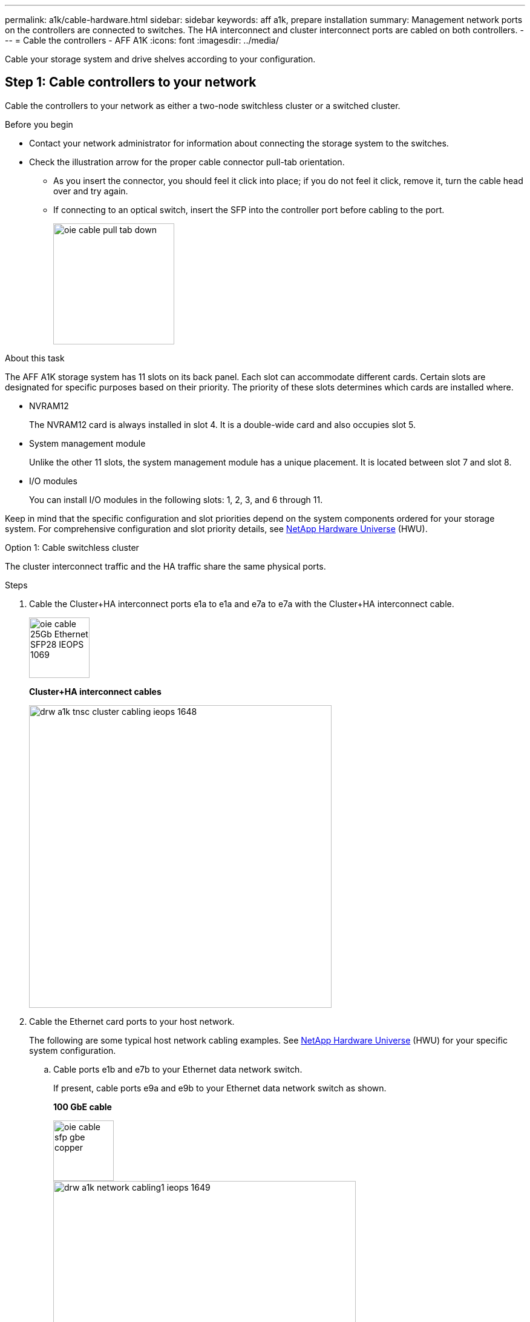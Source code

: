 ---
permalink: a1k/cable-hardware.html
sidebar: sidebar
keywords: aff a1k, prepare installation
summary: Management network ports on the controllers are connected to switches. The HA interconnect and cluster interconnect ports are cabled on both controllers.
---
= Cable the controllers - AFF A1K
:icons: font
:imagesdir: ../media/

[.lead]
Cable your storage system and drive shelves according to your configuration.

== Step 1: Cable controllers to your network
Cable the controllers to your network as either a two-node switchless cluster or a switched cluster.

.Before you begin

* Contact your network administrator for information about connecting the storage system to the switches.
* Check the illustration arrow for the proper cable connector pull-tab orientation.
** As you insert the connector, you should feel it click into place; if you do not feel it click, remove it, turn the cable head over and try again.
** If connecting to an optical switch, insert the SFP into the controller port before cabling to the port.
+
image::../media/oie_cable_pull_tab_down.svg[width=200px]

.About this task
The AFF A1K storage system has 11 slots on its back panel.
Each slot can accommodate different cards. Certain slots are designated for specific purposes based on their priority. The priority of these slots determines which cards are installed where.

* NVRAM12
+
The NVRAM12 card is always installed in slot 4. It is a double-wide card and also occupies slot 5.

* System management module
+
Unlike the other 11 slots, the system management module has a unique placement.
It is located between slot 7 and slot 8.

* I/O modules
+
You can install I/O modules in the following slots: 1, 2, 3, and 6 through 11.

Keep in mind that the specific configuration and slot priorities depend on the system components ordered for your storage system. For comprehensive configuration and slot priority details, see link:https://hwu.netapp.com[NetApp Hardware Universe^] (HWU).



[role="tabbed-block"]
====

.Option 1: Cable switchless cluster
--
The cluster interconnect traffic and the HA traffic share the same physical ports.

.Steps

. Cable the Cluster+HA interconnect ports e1a to e1a and e7a to e7a with the Cluster+HA interconnect cable.
+
image::../media/oie_cable_25Gb_Ethernet_SFP28_IEOPS-1069.svg[width=100pxx]
*Cluster+HA interconnect cables*
+
image::../media/drw_a1k_tnsc_cluster_cabling_ieops-1648.svg[width=500px]
+
. Cable the Ethernet card ports to your host network. 
+
The following are some typical host network cabling examples. See  link:https://hwu.netapp.com[NetApp Hardware Universe^] (HWU) for your specific system configuration.

.. Cable ports e1b and e7b to your Ethernet data network switch. 
+
If present, cable ports e9a and e9b to your Ethernet data network switch as shown.
+
*100 GbE cable*
+
image::../media/oie_cable_sfp_gbe_copper.svg[width=100px]
+
image::../media/drw_a1k_network_cabling1_ieops-1649.svg[width=500px]

+
.. Cable your 10/25 GbE host network switches.
+
*4-ports, 10/25 GbE Host*
+
image::../media/oie_cable_sfp_gbe_copper.svg[width=100px]
+
image::../media/drw_a1k_network_cabling2_ieops-1650.svg[width=500px]
+
For example, if you have a 10/25 GbE card in slot 2 as shown, cable ports e2a through e2d to  to your 10/25GbE host network switches. If you have additional 10/25 GbE cards in your system (in other slots), follow the same procedure.


. Cable the controller management (wrench) ports to the management network switches with 1000BASE-T RJ-45 cables.
+
image::../media/oie_cable_rj45.svg[width=100px]
*1000BASE-T RJ-45 cables*
+
image::../media/drw_a1k_management_connection_ieops-1651.svg[width=500px]

IMPORTANT: DO NOT plug in the power cords yet. 


--
.Option 2: Cable switched cluster
--

Communication between the nodes in the shared cluster and between the High Availability (HA) partners are interconnected through dedicated network ports. 

.Steps

. On controller A and controller B, cable the Cluster+HA network ports e1a and e7a to the cluster network switches, one port to each switch.
+
*100GbE cable*
+
image::../media/oie_cable100_gbe_qsfp28.svg[width=100px]
+
image::../media/drw_a1k_switched_cluster_cabling_ieops-1652.svg[width=500px]

. Cable the Ethernet card ports to your host network. 
+
The following are some typical host network cabling examples. See  link:https://hwu.netapp.com[NetApp Hardware Universe^] (HWU) for your specific system configuration.

.. Cable ports e1b and e7b to your Ethernet data network switch. 
+
If present, cable ports e9a and e9b to your Ethernet data network switch as shown.
+
*100GbE cable*
+
image::../media/oie_cable_sfp_gbe_copper.svg[width=100px]
+
image::../media/drw_a1k_network_cabling1_ieops-1649.svg[width=500px]

+
.. Cable your 10/25GbE host network switches.
+
*4-ports, 10/25GbE Host*
+
image::../media/oie_cable_sfp_gbe_copper.svg[width=100px]
+
image::../media/drw_a1k_network_cabling2_ieops-1650.svg[width=500px]
+
For example, if you have a 10/25GbE card in slot 2 as shown, cable ports e2a through e2d to  to your 10/25GbE host network switches. If you have additional 10/25GbE cards in your system (in other slots), follow the same procedure.


. Cable the Wrench management ports (e0M/BMC) to the management network switches with the RJ-45 cables.
+
image::../media/oie_cable_rj45.svg[width=100px]
*RJ-45 cables*
+
image::../media/drw_a1k_management_connection_ieops-1651.svg[width=500px]

IMPORTANT: DO NOT plug in the power cords yet. 


--

====

== Step 2: Cable controllers to drive shelves
You can cable your controllers to either one NS224 drive shelf or two NS224 drive shelves. 


.Before you begin
Check the illustration arrow for the proper cable connector pull-tab orientation.

* As you insert the connector, you should feel it click into place; if you do not feel it click, remove it, turn the cable head over and try again.
* If connecting to an optical switch, insert the SFP into the controller port before cabling to the port.

image::../media/oie_cable_pull_tab_down.svg[width=200px]

// start tabbed area

[role="tabbed-block"]
====

.Option 1: Cable to one NS224 drive shelf
--
Cable each controller to the NSM modules on the NS224 drive shelf.

image:../media/drw_ns224_vino_i_1shelf_1card_ieops-1639.svg[]

.Steps
. Connect controller A port e11a to port e0a on NSM A on the shelf.
. Connect controller A port e10b to port e0b on NSM B on the shelf.
. Connect controller B port e11a to port e0a on NSM B on the shelf.
. Connect controller B port e10b to port e0b on NSM A on the shelf.

|===
--

.Option 2: Cable to two NS224 drive shelves
--
Cable each controller to the NSM modules on both NS224 drive shelves.

image:../media/drw_ns224_vino_i_2shelves_2cards_ieops-1641.svg[]

.Steps

. On shelf 1, cable the following connections:
+
.. Connect controller A port e11a to NSM A e0a.

.. Connect controller A port e11b to NSM B e0b.

.. Connect controller B port e11a to NSM B e0.

.. Connect controller B port e11b to NSM A e0b.

. On shelf 2, cable the following connections:
+
.. Connect controller A port e10a to NSM A e0a.

.. Connect controller A port e11b to NSM B e0b.

.. Connect controller B port e11b to NSM A e0b.

.. Connect controller B port e10a to NSM B e0a.
   
|===
--

====

// end tabbed area




